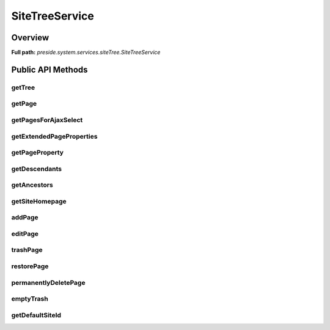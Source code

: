 SiteTreeService
===============

Overview
--------

**Full path:** *preside.system.services.siteTree.SiteTreeService*

Public API Methods
------------------

getTree
~~~~~~~

getPage
~~~~~~~

getPagesForAjaxSelect
~~~~~~~~~~~~~~~~~~~~~

getExtendedPageProperties
~~~~~~~~~~~~~~~~~~~~~~~~~

getPageProperty
~~~~~~~~~~~~~~~

getDescendants
~~~~~~~~~~~~~~

getAncestors
~~~~~~~~~~~~

getSiteHomepage
~~~~~~~~~~~~~~~

addPage
~~~~~~~

editPage
~~~~~~~~

trashPage
~~~~~~~~~

restorePage
~~~~~~~~~~~

permanentlyDeletePage
~~~~~~~~~~~~~~~~~~~~~

emptyTrash
~~~~~~~~~~

getDefaultSiteId
~~~~~~~~~~~~~~~~
